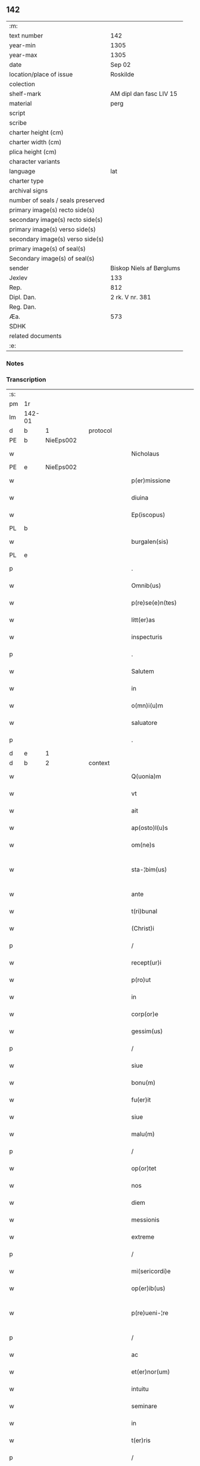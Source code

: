 ** 142

| :m:                               |                          |
| text number                       | 142                      |
| year-min                          | 1305                     |
| year-max                          | 1305                     |
| date                              | Sep 02                   |
| location/place of issue           | Roskilde                 |
| colection                         |                          |
| shelf-mark                        | AM dipl dan fasc LIV 15  |
| material                          | perg                     |
| script                            |                          |
| scribe                            |                          |
| charter height (cm)               |                          |
| charter width (cm)                |                          |
| plica height (cm)                 |                          |
| character variants                |                          |
| language                          | lat                      |
| charter type                      |                          |
| archival signs                    |                          |
| number of seals / seals preserved |                          |
| primary image(s) recto side(s)    |                          |
| secondary image(s) recto side(s)  |                          |
| primary image(s) verso side(s)    |                          |
| secondary image(s) verso side(s)  |                          |
| primary image(s) of seal(s)       |                          |
| Secondary image(s) of seal(s)     |                          |
| sender                            | Biskop Niels af Børglums |
| Jexlev                            | 133                      |
| Rep.                              | 812                      |
| Dipl. Dan.                        | 2 rk. V nr. 381          |
| Reg. Dan.                         |                          |
| Æa.                               | 573                      |
| SDHK                              |                          |
| related documents                 |                          |
| :e:                               |                          |

*** Notes


*** Transcription
| :s: |        |   |   |   |   |                        |                |   |   |   |   |     |   |   |   |               |          |          |  |    |    |    |    |
| pm  | 1r     |   |   |   |   |                        |                |   |   |   |   |     |   |   |   |               |          |          |  |    |    |    |    |
| lm  | 142-01 |   |   |   |   |                        |                |   |   |   |   |     |   |   |   |               |          |          |  |    |    |    |    |
| d   | b      | 1  |   | protocol  |   |                        |                |   |   |   |   |     |   |   |   |               |          |          |  |    |    |    |    |
| PE  | b      | NieEps002  |   |   |   |                        |                |   |   |   |   |     |   |   |   |               |          |          |  |    |    |    |    |
| w   |        |   |   |   |   | Nicholaus              | Nıcholus      |   |   |   |   | lat |   |   |   |        142-01 |          |          |  |    |    |    |    |
| PE  | e      | NieEps002  |   |   |   |                        |                |   |   |   |   |     |   |   |   |               |          |          |  |    |    |    |    |
| w   |        |   |   |   |   | p(er)missione          | ꝑmıſſıone      |   |   |   |   | lat |   |   |   |        142-01 |          |          |  |    |    |    |    |
| w   |        |   |   |   |   | diuina                 | ꝺíuín         |   |   |   |   | lat |   |   |   |        142-01 |          |          |  |    |    |    |    |
| w   |        |   |   |   |   | Ep(iscopus)            | p̅c            |   |   |   |   | lat |   |   |   |        142-01 |          |          |  |    |    |    |    |
| PL  | b      |   |   |   |   |                        |                |   |   |   |   |     |   |   |   |               |          |          |  |    |    |    |    |
| w   |        |   |   |   |   | burgalen(sis)          | burglen̅       |   |   |   |   | lat |   |   |   |        142-01 |          |          |  |    |    |    |    |
| PL  | e      |   |   |   |   |                        |                |   |   |   |   |     |   |   |   |               |          |          |  |    |    |    |    |
| p   |        |   |   |   |   | .                      | .              |   |   |   |   | lat |   |   |   |        142-01 |          |          |  |    |    |    |    |
| w   |        |   |   |   |   | Omnib(us)              | Omnıbꝫ         |   |   |   |   | lat |   |   |   |        142-01 |          |          |  |    |    |    |    |
| w   |        |   |   |   |   | p(re)se(e)n(tes)       | p͛ſen̅           |   |   |   |   | lat |   |   |   |        142-01 |          |          |  |    |    |    |    |
| w   |        |   |   |   |   | litt(er)as             | lıtt͛s         |   |   |   |   | lat |   |   |   |        142-01 |          |          |  |    |    |    |    |
| w   |        |   |   |   |   | inspecturis            | ınſpeurıs     |   |   |   |   | lat |   |   |   |        142-01 |          |          |  |    |    |    |    |
| p   |        |   |   |   |   | .                      | .              |   |   |   |   | lat |   |   |   |        142-01 |          |          |  |    |    |    |    |
| w   |        |   |   |   |   | Salutem                | Slutem        |   |   |   |   | lat |   |   |   |        142-01 |          |          |  |    |    |    |    |
| w   |        |   |   |   |   | in                     | ın             |   |   |   |   | lat |   |   |   |        142-01 |          |          |  |    |    |    |    |
| w   |        |   |   |   |   | o(mn)i(u)m             | o̅ım            |   |   |   |   | lat |   |   |   |        142-01 |          |          |  |    |    |    |    |
| w   |        |   |   |   |   | saluatore              | ſlutoꝛe      |   |   |   |   | lat |   |   |   |        142-01 |          |          |  |    |    |    |    |
| p   |        |   |   |   |   | .                      | .              |   |   |   |   | lat |   |   |   |        142-01 |          |          |  |    |    |    |    |
| d   | e      | 1  |   |   |   |                        |                |   |   |   |   |     |   |   |   |               |          |          |  |    |    |    |    |
| d   | b      | 2  |   | context  |   |                        |                |   |   |   |   |     |   |   |   |               |          |          |  |    |    |    |    |
| w   |        |   |   |   |   | Q(uonia)m              | Qm̅             |   |   |   |   | lat |   |   |   |        142-01 |          |          |  |    |    |    |    |
| w   |        |   |   |   |   | vt                     | vt             |   |   |   |   | lat |   |   |   |        142-01 |          |          |  |    |    |    |    |
| w   |        |   |   |   |   | ait                    | ít            |   |   |   |   | lat |   |   |   |        142-01 |          |          |  |    |    |    |    |
| w   |        |   |   |   |   | ap(osto)l(u)s          | pl̅s           |   |   |   |   | lat |   |   |   |        142-01 |          |          |  |    |    |    |    |
| w   |        |   |   |   |   | om(ne)s                | om̅s            |   |   |   |   | lat |   |   |   |        142-01 |          |          |  |    |    |    |    |
| w   |        |   |   |   |   | sta-¦bim(us)           | ﬅ-¦bímꝰ       |   |   |   |   | lat |   |   |   | 142-01—142-02 |          |          |  |    |    |    |    |
| w   |        |   |   |   |   | ante                   | nte           |   |   |   |   | lat |   |   |   |        142-02 |          |          |  |    |    |    |    |
| w   |        |   |   |   |   | t(ri)bunal             | tbunl        |   |   |   |   | lat |   |   |   |        142-02 |          |          |  |    |    |    |    |
| w   |        |   |   |   |   | (Christ)i              | xp̅ı            |   |   |   |   | lat |   |   |   |        142-02 |          |          |  |    |    |    |    |
| p   |        |   |   |   |   | /                      | /              |   |   |   |   | lat |   |   |   |        142-02 |          |          |  |    |    |    |    |
| w   |        |   |   |   |   | recept(ur)i            | ɼecept᷑ı        |   |   |   |   | lat |   |   |   |        142-02 |          |          |  |    |    |    |    |
| w   |        |   |   |   |   | p(ro)ut                | ꝓut            |   |   |   |   | lat |   |   |   |        142-02 |          |          |  |    |    |    |    |
| w   |        |   |   |   |   | in                     | ín             |   |   |   |   | lat |   |   |   |        142-02 |          |          |  |    |    |    |    |
| w   |        |   |   |   |   | corp(or)e              | coꝛꝑe          |   |   |   |   | lat |   |   |   |        142-02 |          |          |  |    |    |    |    |
| w   |        |   |   |   |   | gessim(us)             | geſſímꝰ        |   |   |   |   | lat |   |   |   |        142-02 |          |          |  |    |    |    |    |
| p   |        |   |   |   |   | /                      | /              |   |   |   |   | lat |   |   |   |        142-02 |          |          |  |    |    |    |    |
| w   |        |   |   |   |   | siue                   | ſıue           |   |   |   |   | lat |   |   |   |        142-02 |          |          |  |    |    |    |    |
| w   |        |   |   |   |   | bonu(m)                | bonu̅           |   |   |   |   | lat |   |   |   |        142-02 |          |          |  |    |    |    |    |
| w   |        |   |   |   |   | fu(er)it               | fu͛ıt           |   |   |   |   | lat |   |   |   |        142-02 |          |          |  |    |    |    |    |
| w   |        |   |   |   |   | siue                   | ſíue           |   |   |   |   | lat |   |   |   |        142-02 |          |          |  |    |    |    |    |
| w   |        |   |   |   |   | malu(m)                | mlu̅           |   |   |   |   | lat |   |   |   |        142-02 |          |          |  |    |    |    |    |
| p   |        |   |   |   |   | /                      | /              |   |   |   |   | lat |   |   |   |        142-02 |          |          |  |    |    |    |    |
| w   |        |   |   |   |   | op(or)tet              | oꝑtet          |   |   |   |   | lat |   |   |   |        142-02 |          |          |  |    |    |    |    |
| w   |        |   |   |   |   | nos                    | nos            |   |   |   |   | lat |   |   |   |        142-02 |          |          |  |    |    |    |    |
| w   |        |   |   |   |   | diem                   | ꝺıem           |   |   |   |   | lat |   |   |   |        142-02 |          |          |  |    |    |    |    |
| w   |        |   |   |   |   | messionis              | meſſıonís      |   |   |   |   | lat |   |   |   |        142-02 |          |          |  |    |    |    |    |
| w   |        |   |   |   |   | extreme                | extreme        |   |   |   |   | lat |   |   |   |        142-02 |          |          |  |    |    |    |    |
| p   |        |   |   |   |   | /                      | /              |   |   |   |   | lat |   |   |   |        142-02 |          |          |  |    |    |    |    |
| w   |        |   |   |   |   | mi(sericordi)e         | mı̅e            |   |   |   |   | lat |   |   |   |        142-02 |          |          |  |    |    |    |    |
| w   |        |   |   |   |   | op(er)ib(us)           | oꝑıbꝫ          |   |   |   |   | lat |   |   |   |        142-02 |          |          |  |    |    |    |    |
| w   |        |   |   |   |   | p(re)ueni-¦re          | p͛uení-¦re      |   |   |   |   | lat |   |   |   | 142-02—142-03 |          |          |  |    |    |    |    |
| p   |        |   |   |   |   | /                      | /              |   |   |   |   | lat |   |   |   |        142-03 |          |          |  |    |    |    |    |
| w   |        |   |   |   |   | ac                     | c             |   |   |   |   | lat |   |   |   |        142-03 |          |          |  |    |    |    |    |
| w   |        |   |   |   |   | et(er)nor(um)          | et͛noꝝ          |   |   |   |   | lat |   |   |   |        142-03 |          |          |  |    |    |    |    |
| w   |        |   |   |   |   | intuitu                | íntuítu        |   |   |   |   | lat |   |   |   |        142-03 |          |          |  |    |    |    |    |
| w   |        |   |   |   |   | seminare               | ſemínre       |   |   |   |   | lat |   |   |   |        142-03 |          |          |  |    |    |    |    |
| w   |        |   |   |   |   | in                     | ın             |   |   |   |   | lat |   |   |   |        142-03 |          |          |  |    |    |    |    |
| w   |        |   |   |   |   | t(er)ris               | t͛rıs           |   |   |   |   | lat |   |   |   |        142-03 |          |          |  |    |    |    |    |
| p   |        |   |   |   |   | /                      | /              |   |   |   |   | lat |   |   |   |        142-03 |          |          |  |    |    |    |    |
| w   |        |   |   |   |   | q(uo)d                 | q             |   |   |   |   | lat |   |   |   |        142-03 |          |          |  |    |    |    |    |
| w   |        |   |   |   |   | reddente               | reꝺꝺente       |   |   |   |   | lat |   |   |   |        142-03 |          |          |  |    |    |    |    |
| w   |        |   |   |   |   | d(omi)no               | ꝺn̅o            |   |   |   |   | lat |   |   |   |        142-03 |          |          |  |    |    |    |    |
| w   |        |   |   |   |   | cu(m)                  | cu̅             |   |   |   |   | lat |   |   |   |        142-03 |          |          |  |    |    |    |    |
| w   |        |   |   |   |   | multiplicato           | multıplıcto   |   |   |   |   | lat |   |   |   |        142-03 |          |          |  |    |    |    |    |
| w   |        |   |   |   |   | fructu                 | fruu          |   |   |   |   | lat |   |   |   |        142-03 |          |          |  |    |    |    |    |
| p   |        |   |   |   |   | /                      | /              |   |   |   |   | lat |   |   |   |        142-03 |          |          |  |    |    |    |    |
| w   |        |   |   |   |   | recollig(er)e          | recollıg͛e      |   |   |   |   | lat |   |   |   |        142-03 |          |          |  |    |    |    |    |
| w   |        |   |   |   |   | debeamus               | ꝺebemus       |   |   |   |   | lat |   |   |   |        142-03 |          |          |  |    |    |    |    |
| w   |        |   |   |   |   | in                     | ín             |   |   |   |   | lat |   |   |   |        142-03 |          |          |  |    |    |    |    |
| w   |        |   |   |   |   | celis                  | celıs          |   |   |   |   | lat |   |   |   |        142-03 |          |          |  |    |    |    |    |
| p   |        |   |   |   |   | /                      | /              |   |   |   |   | lat |   |   |   |        142-03 |          |          |  |    |    |    |    |
| w   |        |   |   |   |   | firmam                 | fırmm         |   |   |   |   | lat |   |   |   |        142-03 |          |          |  |    |    |    |    |
| w   |        |   |   |   |   | spem                   | ſpem           |   |   |   |   | lat |   |   |   |        142-03 |          |          |  |    |    |    |    |
| w   |        |   |   |   |   | fidu-¦ciam q(ue)       | fıꝺu-¦cım qꝫ  |   |   |   |   | lat |   |   |   | 142-03—142-04 |          |          |  |    |    |    |    |
| w   |        |   |   |   |   | tenentes               | tenentes       |   |   |   |   | lat |   |   |   |        142-04 |          |          |  |    |    |    |    |
| p   |        |   |   |   |   | /                      | /              |   |   |   |   | lat |   |   |   |        142-04 |          |          |  |    |    |    |    |
| w   |        |   |   |   |   | q(uoniam)m             | qm̅             |   |   |   |   | lat |   |   |   |        142-04 |          |          |  |    |    |    |    |
| w   |        |   |   |   |   | q(ui)                  | q             |   |   |   |   | lat |   |   |   |        142-04 |          |          |  |    |    |    |    |
| w   |        |   |   |   |   | p(ar)ce                | ꝑce            |   |   |   |   | lat |   |   |   |        142-04 |          |          |  |    |    |    |    |
| w   |        |   |   |   |   | seminat                | ſemínt        |   |   |   |   | lat |   |   |   |        142-04 |          |          |  |    |    |    |    |
| w   |        |   |   |   |   | p(ar)ce                | ꝑce            |   |   |   |   | lat |   |   |   |        142-04 |          |          |  |    |    |    |    |
| w   |        |   |   |   |   | (et)                   |               |   |   |   |   | lat |   |   |   |        142-04 |          |          |  |    |    |    |    |
| w   |        |   |   |   |   | metet                  | metet          |   |   |   |   | lat |   |   |   |        142-04 |          |          |  |    |    |    |    |
| p   |        |   |   |   |   | /                      | /              |   |   |   |   | lat |   |   |   |        142-04 |          |          |  |    |    |    |    |
| w   |        |   |   |   |   | (et)                   |               |   |   |   |   | lat |   |   |   |        142-04 |          |          |  |    |    |    |    |
| w   |        |   |   |   |   | q(ui)                  | q             |   |   |   |   | lat |   |   |   |        142-04 |          |          |  |    |    |    |    |
| w   |        |   |   |   |   | seminat                | ſemínt        |   |   |   |   | lat |   |   |   |        142-04 |          |          |  |    |    |    |    |
| w   |        |   |   |   |   | in                     | ín             |   |   |   |   | lat |   |   |   |        142-04 |          |          |  |    |    |    |    |
| w   |        |   |   |   |   | b(e)n(e)dictionib(us)  | bn̅ꝺııonıbꝫ    |   |   |   |   | lat |   |   |   |        142-04 |          |          |  |    |    |    |    |
| w   |        |   |   |   |   | de                     | ꝺe             |   |   |   |   | lat |   |   |   |        142-04 |          |          |  |    |    |    |    |
| w   |        |   |   |   |   | b(e)n(e)dictionibus    | bn̅ꝺııonıbus   |   |   |   |   | lat |   |   |   |        142-04 |          |          |  |    |    |    |    |
| w   |        |   |   |   |   | (et)                   |               |   |   |   |   | lat |   |   |   |        142-04 |          |          |  |    |    |    |    |
| w   |        |   |   |   |   | metet                  | metet          |   |   |   |   | lat |   |   |   |        142-04 |          |          |  |    |    |    |    |
| w   |        |   |   |   |   | vitam                  | ỽıtm          |   |   |   |   | lat |   |   |   |        142-04 |          |          |  |    |    |    |    |
| w   |        |   |   |   |   | et(er)nam              | et͛nm          |   |   |   |   | lat |   |   |   |        142-04 |          |          |  |    |    |    |    |
| p   |        |   |   |   |   | .                      | .              |   |   |   |   | lat |   |   |   |        142-04 |          |          |  |    |    |    |    |
| w   |        |   |   |   |   | Cum                    | Cum            |   |   |   |   | lat |   |   |   |        142-04 |          |          |  |    |    |    |    |
| w   |        |   |   |   |   | igi-¦tur               | ıgí-¦tur       |   |   |   |   | lat |   |   |   | 142-04—142-05 |          |          |  |    |    |    |    |
| w   |        |   |   |   |   | dil(e)c(t)e            | ꝺıl̅ce          |   |   |   |   | lat |   |   |   |        142-05 |          |          |  |    |    |    |    |
| w   |        |   |   |   |   | nob(is)                | nob̅            |   |   |   |   | lat |   |   |   |        142-05 |          |          |  |    |    |    |    |
| w   |        |   |   |   |   | in                     | ın             |   |   |   |   | lat |   |   |   |        142-05 |          |          |  |    |    |    |    |
| w   |        |   |   |   |   | (Christ)o              | xp̅o            |   |   |   |   | lat |   |   |   |        142-05 |          |          |  |    |    |    |    |
| w   |        |   |   |   |   | s(an)c(t)imoniales     | ſc̅ımoníles    |   |   |   |   | lat |   |   |   |        142-05 |          |          |  |    |    |    |    |
| w   |        |   |   |   |   | recluse                | recluſe        |   |   |   |   | lat |   |   |   |        142-05 |          |          |  |    |    |    |    |
| p   |        |   |   |   |   | /                      | /              |   |   |   |   | lat |   |   |   |        142-05 |          |          |  |    |    |    |    |
| w   |        |   |   |   |   | ordinis                | oꝛꝺınıs        |   |   |   |   | lat |   |   |   |        142-05 |          |          |  |    |    |    |    |
| w   |        |   |   |   |   | s(an)c(t)i             | ſc̅ı            |   |   |   |   | lat |   |   |   |        142-05 |          |          |  |    |    |    |    |
| w   |        |   |   |   |   | Damiani                | Dmıní        |   |   |   |   | lat |   |   |   |        142-05 |          |          |  |    |    |    |    |
| PL  | b      |   |   |   |   |                        |                |   |   |   |   |     |   |   |   |               |          |          |  |    |    |    |    |
| w   |        |   |   |   |   | Roskildis              | Roſkılꝺís      |   |   |   |   | lat |   |   |   |        142-05 |          |          |  |    |    |    |    |
| PL  | e      |   |   |   |   |                        |                |   |   |   |   |     |   |   |   |               |          |          |  |    |    |    |    |
| p   |        |   |   |   |   | /                      | /              |   |   |   |   | lat |   |   |   |        142-05 |          |          |  |    |    |    |    |
| w   |        |   |   |   |   | p(ro)                  | ꝓ              |   |   |   |   | lat |   |   |   |        142-05 |          |          |  |    |    |    |    |
| w   |        |   |   |   |   | ecc(les)ia             | ecc̅ı          |   |   |   |   | lat |   |   |   |        142-05 |          |          |  |    |    |    |    |
| w   |        |   |   |   |   | (et)                   |               |   |   |   |   | lat |   |   |   |        142-05 |          |          |  |    |    |    |    |
| w   |        |   |   |   |   | edificiis              | eꝺıfıcíís      |   |   |   |   | lat |   |   |   |        142-05 |          |          |  |    |    |    |    |
| w   |        |   |   |   |   | monAst(er)ii           | monﬅ͛íí        |   |   |   |   | lat |   |   |   |        142-05 |          |          |  |    |    |    |    |
| w   |        |   |   |   |   | sui                    | ſuí            |   |   |   |   | lat |   |   |   |        142-05 |          |          |  |    |    |    |    |
| p   |        |   |   |   |   | /                      | /              |   |   |   |   | lat |   |   |   |        142-05 |          |          |  |    |    |    |    |
| w   |        |   |   |   |   | ac                     | c             |   |   |   |   | lat |   |   |   |        142-05 |          |          |  |    |    |    |    |
| w   |        |   |   |   |   | eciam                  | ecım          |   |   |   |   | lat |   |   |   |        142-05 |          |          |  |    |    |    |    |
| w   |        |   |   |   |   | suste(n)tacione        | ſuﬅe̅tcıone    |   |   |   |   | lat |   |   |   |        142-05 |          |          |  |    |    |    |    |
| lm  | 142-06 |   |   |   |   |                        |                |   |   |   |   |     |   |   |   |               |          |          |  |    |    |    |    |
| w   |        |   |   |   |   | arte                   | rte           |   |   |   |   | lat |   |   |   |        142-06 |          |          |  |    |    |    |    |
| w   |        |   |   |   |   | vite                   | vıte           |   |   |   |   | lat |   |   |   |        142-06 |          |          |  |    |    |    |    |
| w   |        |   |   |   |   | ip(s)ar(um)            | ıp̅ꝝ           |   |   |   |   | lat |   |   |   |        142-06 |          |          |  |    |    |    |    |
| p   |        |   |   |   |   | /                      | /              |   |   |   |   | lat |   |   |   |        142-06 |          |          |  |    |    |    |    |
| w   |        |   |   |   |   | que                    | que            |   |   |   |   | lat |   |   |   |        142-06 |          |          |  |    |    |    |    |
| w   |        |   |   |   |   | p(ro)                  | ꝓ              |   |   |   |   | lat |   |   |   |        142-06 |          |          |  |    |    |    |    |
| w   |        |   |   |   |   | (Christ)o              | xp̅o            |   |   |   |   | lat |   |   |   |        142-06 |          |          |  |    |    |    |    |
| w   |        |   |   |   |   | tante                  | tnte          |   |   |   |   | lat |   |   |   |        142-06 |          |          |  |    |    |    |    |
| w   |        |   |   |   |   | rigore(m)              | rıgoꝛe̅         |   |   |   |   | lat |   |   |   |        142-06 |          |          |  |    |    |    |    |
| w   |        |   |   |   |   | religionis             | relıgıonís     |   |   |   |   | lat |   |   |   |        142-06 |          |          |  |    |    |    |    |
| w   |        |   |   |   |   | ferre                  | ferre          |   |   |   |   | lat |   |   |   |        142-06 |          |          |  |    |    |    |    |
| w   |        |   |   |   |   | decreueru(n)t          | ꝺecreueru̅t     |   |   |   |   | lat |   |   |   |        142-06 |          |          |  |    |    |    |    |
| p   |        |   |   |   |   | /                      | /              |   |   |   |   | lat |   |   |   |        142-06 |          |          |  |    |    |    |    |
| w   |        |   |   |   |   | elemosinis             | elemoſínís     |   |   |   |   | lat |   |   |   |        142-06 |          |          |  |    |    |    |    |
| w   |        |   |   |   |   | i(n)digeant            | ı̅ꝺıgent       |   |   |   |   | lat |   |   |   |        142-06 |          |          |  |    |    |    |    |
| w   |        |   |   |   |   | iuuari                 | íuurí         |   |   |   |   | lat |   |   |   |        142-06 |          |          |  |    |    |    |    |
| w   |        |   |   |   |   | fideliu(m)             | fıꝺelıu̅        |   |   |   |   | lat |   |   |   |        142-06 |          |          |  |    |    |    |    |
| p   |        |   |   |   |   | /                      | /              |   |   |   |   | lat |   |   |   |        142-06 |          |          |  |    |    |    |    |
| w   |        |   |   |   |   | q(ui)b(us)             | qbꝫ           |   |   |   |   | lat |   |   |   |        142-06 |          |          |  |    |    |    |    |
| w   |        |   |   |   |   | ip(s)e                 | ıp̅e            |   |   |   |   | lat |   |   |   |        142-06 |          |          |  |    |    |    |    |
| w   |        |   |   |   |   | or(ati)onum            | oꝛ̅onum         |   |   |   |   | lat |   |   |   |        142-06 |          |          |  |    |    |    |    |
| w   |        |   |   |   |   | suar(um)               | ſuꝝ           |   |   |   |   | lat |   |   |   |        142-06 |          |          |  |    |    |    |    |
| lm  | 142-07 |   |   |   |   |                        |                |   |   |   |   |     |   |   |   |               |          |          |  |    |    |    |    |
| w   |        |   |   |   |   | subsidia               | ſubſıꝺı       |   |   |   |   | lat |   |   |   |        142-07 |          |          |  |    |    |    |    |
| w   |        |   |   |   |   | rependere              | repenꝺere      |   |   |   |   | lat |   |   |   |        142-07 |          |          |  |    |    |    |    |
| w   |        |   |   |   |   | student                | ﬅuꝺent         |   |   |   |   | lat |   |   |   |        142-07 |          |          |  |    |    |    |    |
| p   |        |   |   |   |   | .                      | .              |   |   |   |   | lat |   |   |   |        142-07 |          |          |  |    |    |    |    |
| w   |        |   |   |   |   | vniu(er)sitatem        | ỽníu͛ſıttem    |   |   |   |   | lat |   |   |   |        142-07 |          |          |  |    |    |    |    |
| w   |        |   |   |   |   | v(est)ram              | ỽr̅am           |   |   |   |   | lat |   |   |   |        142-07 |          |          |  |    |    |    |    |
| w   |        |   |   |   |   | rogam(us)              | rogmꝰ         |   |   |   |   | lat |   |   |   |        142-07 |          |          |  |    |    |    |    |
| w   |        |   |   |   |   | (et)                   |               |   |   |   |   | lat |   |   |   |        142-07 |          |          |  |    |    |    |    |
| w   |        |   |   |   |   | hortamur               | hoꝛtmur       |   |   |   |   | lat |   |   |   |        142-07 |          |          |  |    |    |    |    |
| w   |        |   |   |   |   | in                     | ın             |   |   |   |   | lat |   |   |   |        142-07 |          |          |  |    |    |    |    |
| w   |        |   |   |   |   | d(omi)no               | ꝺn̅o            |   |   |   |   | lat |   |   |   |        142-07 |          |          |  |    |    |    |    |
| p   |        |   |   |   |   | /                      | /              |   |   |   |   | lat |   |   |   |        142-07 |          |          |  |    |    |    |    |
| w   |        |   |   |   |   | in                     | ín             |   |   |   |   | lat |   |   |   |        142-07 |          |          |  |    |    |    |    |
| w   |        |   |   |   |   | remissione(m)          | remıſſıone̅     |   |   |   |   | lat |   |   |   |        142-07 |          |          |  |    |    |    |    |
| w   |        |   |   |   |   | uob(is)                | uob̅            |   |   |   |   | lat |   |   |   |        142-07 |          |          |  |    |    |    |    |
| w   |        |   |   |   |   | p(e)ccaminu(m)         | p̅ccmínu̅       |   |   |   |   | lat |   |   |   |        142-07 |          |          |  |    |    |    |    |
| w   |        |   |   |   |   | iniu(n)gentes          | ınıu̅gentes     |   |   |   |   | lat |   |   |   |        142-07 |          |          |  |    |    |    |    |
| p   |        |   |   |   |   | /                      | /              |   |   |   |   | lat |   |   |   |        142-07 |          |          |  |    |    |    |    |
| w   |        |   |   |   |   | q(ua)tin(us)           | qtınꝰ         |   |   |   |   | lat |   |   |   |        142-07 |          |          |  |    |    |    |    |
| w   |        |   |   |   |   | eis                    | eıs            |   |   |   |   | lat |   |   |   |        142-07 |          |          |  |    |    |    |    |
| lm  | 142-08 |   |   |   |   |                        |                |   |   |   |   |     |   |   |   |               |          |          |  |    |    |    |    |
| w   |        |   |   |   |   | pias                   | pıs           |   |   |   |   | lat |   |   |   |        142-08 |          |          |  |    |    |    |    |
| w   |        |   |   |   |   | elemosinas             | elemoſíns     |   |   |   |   | lat |   |   |   |        142-08 |          |          |  |    |    |    |    |
| p   |        |   |   |   |   | /                      | /              |   |   |   |   | lat |   |   |   |        142-08 |          |          |  |    |    |    |    |
| w   |        |   |   |   |   | (et)                   |               |   |   |   |   | lat |   |   |   |        142-08 |          |          |  |    |    |    |    |
| w   |        |   |   |   |   | g(ra)ta                | gt           |   |   |   |   | lat |   |   |   |        142-08 |          |          |  |    |    |    |    |
| w   |        |   |   |   |   | caritatis              | crıttıs      |   |   |   |   | lat |   |   |   |        142-08 |          |          |  |    |    |    |    |
| w   |        |   |   |   |   | s(u)bsidia             | ſb̅ſıꝺı        |   |   |   |   | lat |   |   |   |        142-08 |          |          |  |    |    |    |    |
| w   |        |   |   |   |   | erogetis               | erogetıs       |   |   |   |   | lat |   |   |   |        142-08 |          |          |  |    |    |    |    |
| p   |        |   |   |   |   | /                      | /              |   |   |   |   | lat |   |   |   |        142-08 |          |          |  |    |    |    |    |
| w   |        |   |   |   |   | vt                     | ỽt             |   |   |   |   | lat |   |   |   |        142-08 |          |          |  |    |    |    |    |
| w   |        |   |   |   |   | p(er)                  | ꝑ              |   |   |   |   | lat |   |   |   |        142-08 |          |          |  |    |    |    |    |
| w   |        |   |   |   |   | s(u)buenc(i)onem       | ſb̅uenc̅onem     |   |   |   |   | lat |   |   |   |        142-08 |          |          |  |    |    |    |    |
| w   |        |   |   |   |   | v(est)ram              | ỽr̅m           |   |   |   |   | lat |   |   |   |        142-08 |          |          |  |    |    |    |    |
| w   |        |   |   |   |   | op(us)                 | opꝰ            |   |   |   |   | lat |   |   |   |        142-08 |          |          |  |    |    |    |    |
| w   |        |   |   |   |   | hui(us)modi            | huıꝰmoꝺí       |   |   |   |   | lat |   |   |   |        142-08 |          |          |  |    |    |    |    |
| w   |        |   |   |   |   | (con)su(m)mari         | ꝯſu̅mrí        |   |   |   |   | lat |   |   |   |        142-08 |          |          |  |    |    |    |    |
| w   |        |   |   |   |   | valeat                 | ỽlet         |   |   |   |   | lat |   |   |   |        142-08 |          |          |  |    |    |    |    |
| p   |        |   |   |   |   | /                      | /              |   |   |   |   | lat |   |   |   |        142-08 |          |          |  |    |    |    |    |
| w   |        |   |   |   |   | (et)                   |               |   |   |   |   | lat |   |   |   |        142-08 |          |          |  |    |    |    |    |
| w   |        |   |   |   |   | alias                  | lıs          |   |   |   |   | lat |   |   |   |        142-08 |          |          |  |    |    |    |    |
| w   |        |   |   |   |   | ear(um)                | eꝝ            |   |   |   |   | lat |   |   |   |        142-08 |          |          |  |    |    |    |    |
| w   |        |   |   |   |   | i(n)dige(n)cie         | ı̅ꝺıge̅cıe       |   |   |   |   | lat |   |   |   |        142-08 |          |          |  |    |    |    |    |
| w   |        |   |   |   |   | p(ro)ui¦deri           | ꝓuí¦ꝺerí       |   |   |   |   | lat |   |   |   | 142-08—142-09 |          |          |  |    |    |    |    |
| p   |        |   |   |   |   | /                      | /              |   |   |   |   | lat |   |   |   |        142-09 |          |          |  |    |    |    |    |
| w   |        |   |   |   |   | ac                     | c             |   |   |   |   | lat |   |   |   |        142-09 |          |          |  |    |    |    |    |
| w   |        |   |   |   |   | uos                    | uos            |   |   |   |   | lat |   |   |   |        142-09 |          |          |  |    |    |    |    |
| w   |        |   |   |   |   | p(er)                  | ꝑ              |   |   |   |   | lat |   |   |   |        142-09 |          |          |  |    |    |    |    |
| w   |        |   |   |   |   | h(ec)                  | h̅              |   |   |   |   | lat |   |   |   |        142-09 |          |          |  |    |    |    |    |
| w   |        |   |   |   |   | (et)                   |               |   |   |   |   | lat |   |   |   |        142-09 |          |          |  |    |    |    |    |
| w   |        |   |   |   |   | alia                   | lí           |   |   |   |   | lat |   |   |   |        142-09 |          |          |  |    |    |    |    |
| w   |        |   |   |   |   | bona                   | bon           |   |   |   |   | lat |   |   |   |        142-09 |          |          |  |    |    |    |    |
| w   |        |   |   |   |   | que                    | que            |   |   |   |   | lat |   |   |   |        142-09 |          |          |  |    |    |    |    |
| w   |        |   |   |   |   | d(omi)no               | ꝺn̅o            |   |   |   |   | lat |   |   |   |        142-09 |          |          |  |    |    |    |    |
| w   |        |   |   |   |   | inspirante             | ínſpırante     |   |   |   |   | lat |   |   |   |        142-09 |          |          |  |    |    |    |    |
| w   |        |   |   |   |   | fec(er)itis            | fec͛ıtıs        |   |   |   |   | lat |   |   |   |        142-09 |          |          |  |    |    |    |    |
| p   |        |   |   |   |   | /                      | /              |   |   |   |   | lat |   |   |   |        142-09 |          |          |  |    |    |    |    |
| w   |        |   |   |   |   | ear(um)                | eꝝ            |   |   |   |   | lat |   |   |   |        142-09 |          |          |  |    |    |    |    |
| w   |        |   |   |   |   | adiuti                 | ꝺíutí         |   |   |   |   | lat |   |   |   |        142-09 |          |          |  |    |    |    |    |
| w   |        |   |   |   |   | p(re)cib(us)           | p͛cıbꝫ          |   |   |   |   | lat |   |   |   |        142-09 |          |          |  |    |    |    |    |
| p   |        |   |   |   |   | /                      | /              |   |   |   |   | lat |   |   |   |        142-09 |          |          |  |    |    |    |    |
| w   |        |   |   |   |   | ad                     | ꝺ             |   |   |   |   | lat |   |   |   |        142-09 |          |          |  |    |    |    |    |
| w   |        |   |   |   |   | et(er)ne               | et͛ne           |   |   |   |   | lat |   |   |   |        142-09 |          |          |  |    |    |    |    |
| w   |        |   |   |   |   | possitis               | poſſıtıs       |   |   |   |   | lat |   |   |   |        142-09 |          |          |  |    |    |    |    |
| w   |        |   |   |   |   | felicitatis            | felıcıttís    |   |   |   |   | lat |   |   |   |        142-09 |          |          |  |    |    |    |    |
| w   |        |   |   |   |   | gaudia                 | guꝺı         |   |   |   |   | lat |   |   |   |        142-09 |          |          |  |    |    |    |    |
| w   |        |   |   |   |   | p(er)uenire            | ꝑueníre        |   |   |   |   | lat |   |   |   |        142-09 |          |          |  |    |    |    |    |
| p   |        |   |   |   |   | /                      | /              |   |   |   |   | lat |   |   |   |        142-09 |          |          |  |    |    |    |    |
| w   |        |   |   |   |   | Cupie(n)tes            | Cupıe̅tes       |   |   |   |   | lat |   |   |   |        142-09 |          |          |  |    |    |    |    |
| lm  | 142-10 |   |   |   |   |                        |                |   |   |   |   |     |   |   |   |               |          |          |  |    |    |    |    |
| w   |        |   |   |   |   | eciam                  | ecım          |   |   |   |   | lat |   |   |   |        142-10 |          |          |  |    |    |    |    |
| w   |        |   |   |   |   | vt                     | ỽt             |   |   |   |   | lat |   |   |   |        142-10 |          |          |  |    |    |    |    |
| w   |        |   |   |   |   | ear(un)dem             | eꝝꝺem         |   |   |   |   | lat |   |   |   |        142-10 |          |          |  |    |    |    |    |
| w   |        |   |   |   |   | ecc(lesi)a             | ecc̅           |   |   |   |   | lat |   |   |   |        142-10 |          |          |  |    |    |    |    |
| w   |        |   |   |   |   | congruis               | congruís       |   |   |   |   | lat |   |   |   |        142-10 |          |          |  |    |    |    |    |
| w   |        |   |   |   |   | honorib(us)            | honoꝛıbꝫ       |   |   |   |   | lat |   |   |   |        142-10 |          |          |  |    |    |    |    |
| w   |        |   |   |   |   | freque(n)tet(ur)       | freque̅tet᷑      |   |   |   |   | lat |   |   |   |        142-10 |          |          |  |    |    |    |    |
| p   |        |   |   |   |   | /                      | /              |   |   |   |   | lat |   |   |   |        142-10 |          |          |  |    |    |    |    |
| w   |        |   |   |   |   | o(mn)ib(us)            | o̅ıbꝫ           |   |   |   |   | lat |   |   |   |        142-10 |          |          |  |    |    |    |    |
| w   |        |   |   |   |   | vere                   | ỽere           |   |   |   |   | lat |   |   |   |        142-10 |          |          |  |    |    |    |    |
| w   |        |   |   |   |   | penitentib(us)         | penítentıbꝫ    |   |   |   |   | lat |   |   |   |        142-10 |          |          |  |    |    |    |    |
| w   |        |   |   |   |   | (et)                   |               |   |   |   |   | lat |   |   |   |        142-10 |          |          |  |    |    |    |    |
| w   |        |   |   |   |   | (con)fessis            | ꝯfeſſıs        |   |   |   |   | lat |   |   |   |        142-10 |          |          |  |    |    |    |    |
| p   |        |   |   |   |   | /                      | /              |   |   |   |   | lat |   |   |   |        142-10 |          |          |  |    |    |    |    |
| w   |        |   |   |   |   | q(ui)                  | q             |   |   |   |   | lat |   |   |   |        142-10 |          |          |  |    |    |    |    |
| w   |        |   |   |   |   | eis                    | eıs            |   |   |   |   | lat |   |   |   |        142-10 |          |          |  |    |    |    |    |
| w   |        |   |   |   |   | p(ro)                  | ꝓ              |   |   |   |   | lat |   |   |   |        142-10 |          |          |  |    |    |    |    |
| w   |        |   |   |   |   | d(i)c(t)i              | ꝺc̅ı            |   |   |   |   | lat |   |   |   |        142-10 |          |          |  |    |    |    |    |
| w   |        |   |   |   |   | (con)su(m)mac(i)one    | ꝯſu̅mcone      |   |   |   |   | lat |   |   |   |        142-10 |          |          |  |    |    |    |    |
| w   |        |   |   |   |   | op(er)is               | oꝑıs           |   |   |   |   | lat |   |   |   |        142-10 |          |          |  |    |    |    |    |
| p   |        |   |   |   |   | /                      | /              |   |   |   |   | lat |   |   |   |        142-10 |          |          |  |    |    |    |    |
| w   |        |   |   |   |   | u(e)l                  | ul̅             |   |   |   |   | lat |   |   |   |        142-10 |          |          |  |    |    |    |    |
| w   |        |   |   |   |   | ip(s)ar(um)            | ıp̅ꝝ           |   |   |   |   | lat |   |   |   |        142-10 |          |          |  |    |    |    |    |
| w   |        |   |   |   |   | n(e)cc(ess)ita¦tib(us) | nc̅cıt¦tıbꝫ    |   |   |   |   | lat |   |   |   | 142-10—142-11 |          |          |  |    |    |    |    |
| w   |        |   |   |   |   | releuandis             | releunꝺıs     |   |   |   |   | lat |   |   |   |        142-11 |          |          |  |    |    |    |    |
| p   |        |   |   |   |   | /                      | /              |   |   |   |   | lat |   |   |   |        142-11 |          |          |  |    |    |    |    |
| w   |        |   |   |   |   | manu(m)                | mnu̅           |   |   |   |   | lat |   |   |   |        142-11 |          |          |  |    |    |    |    |
| w   |        |   |   |   |   | porrex(er)int          | poꝛrex͛ınt      |   |   |   |   | lat |   |   |   |        142-11 |          |          |  |    |    |    |    |
| w   |        |   |   |   |   | adiut(ri)cem           | ꝺíutcem      |   |   |   |   | lat |   |   |   |        142-11 |          |          |  |    |    |    |    |
| p   |        |   |   |   |   | /                      | /              |   |   |   |   | lat |   |   |   |        142-11 |          |          |  |    |    |    |    |
| w   |        |   |   |   |   | seu                    | ſeu            |   |   |   |   | lat |   |   |   |        142-11 |          |          |  |    |    |    |    |
| w   |        |   |   |   |   | ear(um)                | eꝝ            |   |   |   |   | lat |   |   |   |        142-11 |          |          |  |    |    |    |    |
| w   |        |   |   |   |   | ecc(lesi)am            | ec̅cm          |   |   |   |   | lat |   |   |   |        142-11 |          |          |  |    |    |    |    |
| w   |        |   |   |   |   | cum                    | cum            |   |   |   |   | lat |   |   |   |        142-11 |          |          |  |    |    |    |    |
| w   |        |   |   |   |   | deuoc(i)one            | ꝺeuoc̅one       |   |   |   |   | lat |   |   |   |        142-11 |          |          |  |    |    |    |    |
| w   |        |   |   |   |   | (et)                   |               |   |   |   |   | lat |   |   |   |        142-11 |          |          |  |    |    |    |    |
| w   |        |   |   |   |   | reu(er)encia           | reu͛encı       |   |   |   |   | lat |   |   |   |        142-11 |          |          |  |    |    |    |    |
| w   |        |   |   |   |   | visitau(er)it          | ỽıſıtu͛ıt      |   |   |   |   | lat |   |   |   |        142-11 |          |          |  |    |    |    |    |
| p   |        |   |   |   |   | /                      | /              |   |   |   |   | lat |   |   |   |        142-11 |          |          |  |    |    |    |    |
| w   |        |   |   |   |   | De                     | De             |   |   |   |   | lat |   |   |   |        142-11 |          |          |  |    |    |    |    |
| w   |        |   |   |   |   | d(e)i                  | ꝺı̅             |   |   |   |   | lat |   |   |   |        142-11 |          |          |  |    |    |    |    |
| w   |        |   |   |   |   | o(mn)ipotentis         | o̅ıpotentıs     |   |   |   |   | lat |   |   |   |        142-11 |          |          |  |    |    |    |    |
| w   |        |   |   |   |   | mi(sericordi)a         | mı̅            |   |   |   |   | lat |   |   |   |        142-11 |          |          |  |    |    |    |    |
| p   |        |   |   |   |   | /                      | /              |   |   |   |   | lat |   |   |   |        142-11 |          |          |  |    |    |    |    |
| w   |        |   |   |   |   | (et)                   |               |   |   |   |   | lat |   |   |   |        142-11 |          |          |  |    |    |    |    |
| w   |        |   |   |   |   | beato-¦ru(m)           | beto-¦ru̅      |   |   |   |   | lat |   |   |   | 142-11—142-12 |          |          |  |    |    |    |    |
| w   |        |   |   |   |   | Petri                  | Petrí          |   |   |   |   | lat |   |   |   |        142-12 |          |          |  |    |    |    |    |
| w   |        |   |   |   |   | (et)                   |               |   |   |   |   | lat |   |   |   |        142-12 |          |          |  |    |    |    |    |
| w   |        |   |   |   |   | Pauli                  | Pulí          |   |   |   |   | lat |   |   |   |        142-12 |          |          |  |    |    |    |    |
| w   |        |   |   |   |   | ap(osto)lor(um)        | pl̅oꝝ          |   |   |   |   | lat |   |   |   |        142-12 |          |          |  |    |    |    |    |
| w   |        |   |   |   |   | eius                   | eíus           |   |   |   |   | lat |   |   |   |        142-12 |          |          |  |    |    |    |    |
| w   |        |   |   |   |   | auctoritate            | uoꝛıtte     |   |   |   |   | lat |   |   |   |        142-12 |          |          |  |    |    |    |    |
| w   |        |   |   |   |   | (con)fisi              | ꝯfıſí          |   |   |   |   | lat |   |   |   |        142-12 |          |          |  |    |    |    |    |
| p   |        |   |   |   |   | /                      | /              |   |   |   |   | lat |   |   |   |        142-12 |          |          |  |    |    |    |    |
| w   |        |   |   |   |   | q(ua)draginta          | qꝺrgínt     |   |   |   |   | lat |   |   |   |        142-12 |          |          |  |    |    |    |    |
| w   |        |   |   |   |   | dies                   | ꝺíes           |   |   |   |   | lat |   |   |   |        142-12 |          |          |  |    |    |    |    |
| p   |        |   |   |   |   | /                      | /              |   |   |   |   | lat |   |   |   |        142-12 |          |          |  |    |    |    |    |
| w   |        |   |   |   |   | de                     | ꝺe             |   |   |   |   | lat |   |   |   |        142-12 |          |          |  |    |    |    |    |
| w   |        |   |   |   |   | i(n)iuncta             | ı̅íun         |   |   |   |   | lat |   |   |   |        142-12 |          |          |  |    |    |    |    |
| w   |        |   |   |   |   | s(ibi)                 | s             |   |   |   |   | lat |   |   |   |        142-12 |          |          |  |    |    |    |    |
| w   |        |   |   |   |   | p(enite)n(c)ia         | pn̅í           |   |   |   |   | lat |   |   |   |        142-12 |          |          |  |    |    |    |    |
| p   |        |   |   |   |   | /                      | /              |   |   |   |   | lat |   |   |   |        142-12 |          |          |  |    |    |    |    |
| w   |        |   |   |   |   | accede(n)te            | cceꝺe̅te       |   |   |   |   | lat |   |   |   |        142-12 |          |          |  |    |    |    |    |
| w   |        |   |   |   |   | ad                     | ꝺ             |   |   |   |   | lat |   |   |   |        142-12 |          |          |  |    |    |    |    |
| w   |        |   |   |   |   | hoc                    | hoc            |   |   |   |   | lat |   |   |   |        142-12 |          |          |  |    |    |    |    |
| w   |        |   |   |   |   | dyocesani              | dyoceſní      |   |   |   |   | lat |   |   |   |        142-12 |          |          |  |    |    |    |    |
| w   |        |   |   |   |   | (con)sensu             | ꝯſenſu         |   |   |   |   | lat |   |   |   |        142-12 |          |          |  |    |    |    |    |
| w   |        |   |   |   |   | mis(er)icordi-¦ter     | mıſ͛ıcoꝛꝺı-¦ter |   |   |   |   | lat |   |   |   | 142-12—142-13 |          |          |  |    |    |    |    |
| w   |        |   |   |   |   | relaxamus              | relxmus      |   |   |   |   | lat |   |   |   |        142-13 |          |          |  |    |    |    |    |
| p   |        |   |   |   |   | .                      | .              |   |   |   |   | lat |   |   |   |        142-13 |          |          |  |    |    |    |    |
| d   | e      | 2  |   |   |   |                        |                |   |   |   |   |     |   |   |   |               |          |          |  |    |    |    |    |
| d   | b      | 3  |   | eschatocol  |   |                        |                |   |   |   |   |     |   |   |   |               |          |          |  |    |    |    |    |
| w   |        |   |   |   |   | Datum                  | Dtum          |   |   |   |   | lat |   |   |   |        142-13 |          |          |  |    |    |    |    |
| PL  | b      |   |   |   |   |                        |                |   |   |   |   |     |   |   |   |               |          |          |  |    |    |    |    |
| w   |        |   |   |   |   | Roskildis              | Roſkılꝺıs      |   |   |   |   | lat |   |   |   |        142-13 |          |          |  |    |    |    |    |
| PL  | e      |   |   |   |   |                        |                |   |   |   |   |     |   |   |   |               |          |          |  |    |    |    |    |
| w   |        |   |   |   |   | anno                   | nno           |   |   |   |   | lat |   |   |   |        142-13 |          |          |  |    |    |    |    |
| w   |        |   |   |   |   | d(omi)ni               | ꝺn̅ı            |   |   |   |   | lat |   |   |   |        142-13 |          |          |  |    |    |    |    |
| p   |        |   |   |   |   | .                      | .              |   |   |   |   | lat |   |   |   |        142-13 |          |          |  |    |    |    |    |
| n   |        |   |   |   |   | mº                     | ͦ              |   |   |   |   | lat |   |   |   |        142-13 |          |          |  |    |    |    |    |
| p   |        |   |   |   |   | .                      | .              |   |   |   |   | lat |   |   |   |        142-13 |          |          |  |    |    |    |    |
| n   |        |   |   |   |   | CCCº                   | CCͦC            |   |   |   |   | lat |   |   |   |        142-13 |          |          |  |    |    |    |    |
| p   |        |   |   |   |   | .                      | .              |   |   |   |   | lat |   |   |   |        142-13 |          |          |  |    |    |    |    |
| n   |        |   |   |   |   | vº                     | vͦ              |   |   |   |   | lat |   |   |   |        142-13 |          |          |  |    |    |    |    |
| p   |        |   |   |   |   | .                      | .              |   |   |   |   | lat |   |   |   |        142-13 |          |          |  |    |    |    |    |
| w   |        |   |   |   |   | quarto                 | qurto         |   |   |   |   | lat |   |   |   |        142-13 |          |          |  |    |    |    |    |
| w   |        |   |   |   |   | nonas                  | nons          |   |   |   |   | lat |   |   |   |        142-13 |          |          |  |    |    |    |    |
| w   |        |   |   |   |   | !sempitembris¡         | !ſempıtembꝛís¡ |   |   |   |   | lat |   |   |   |        142-13 |          |          |  |    |    |    |    |
| d   | e      | 3  |   |   |   |                        |                |   |   |   |   |     |   |   |   |               |          |          |  |    |    |    |    |
| :e: |        |   |   |   |   |                        |                |   |   |   |   |     |   |   |   |               |          |          |  |    |    |    |    |